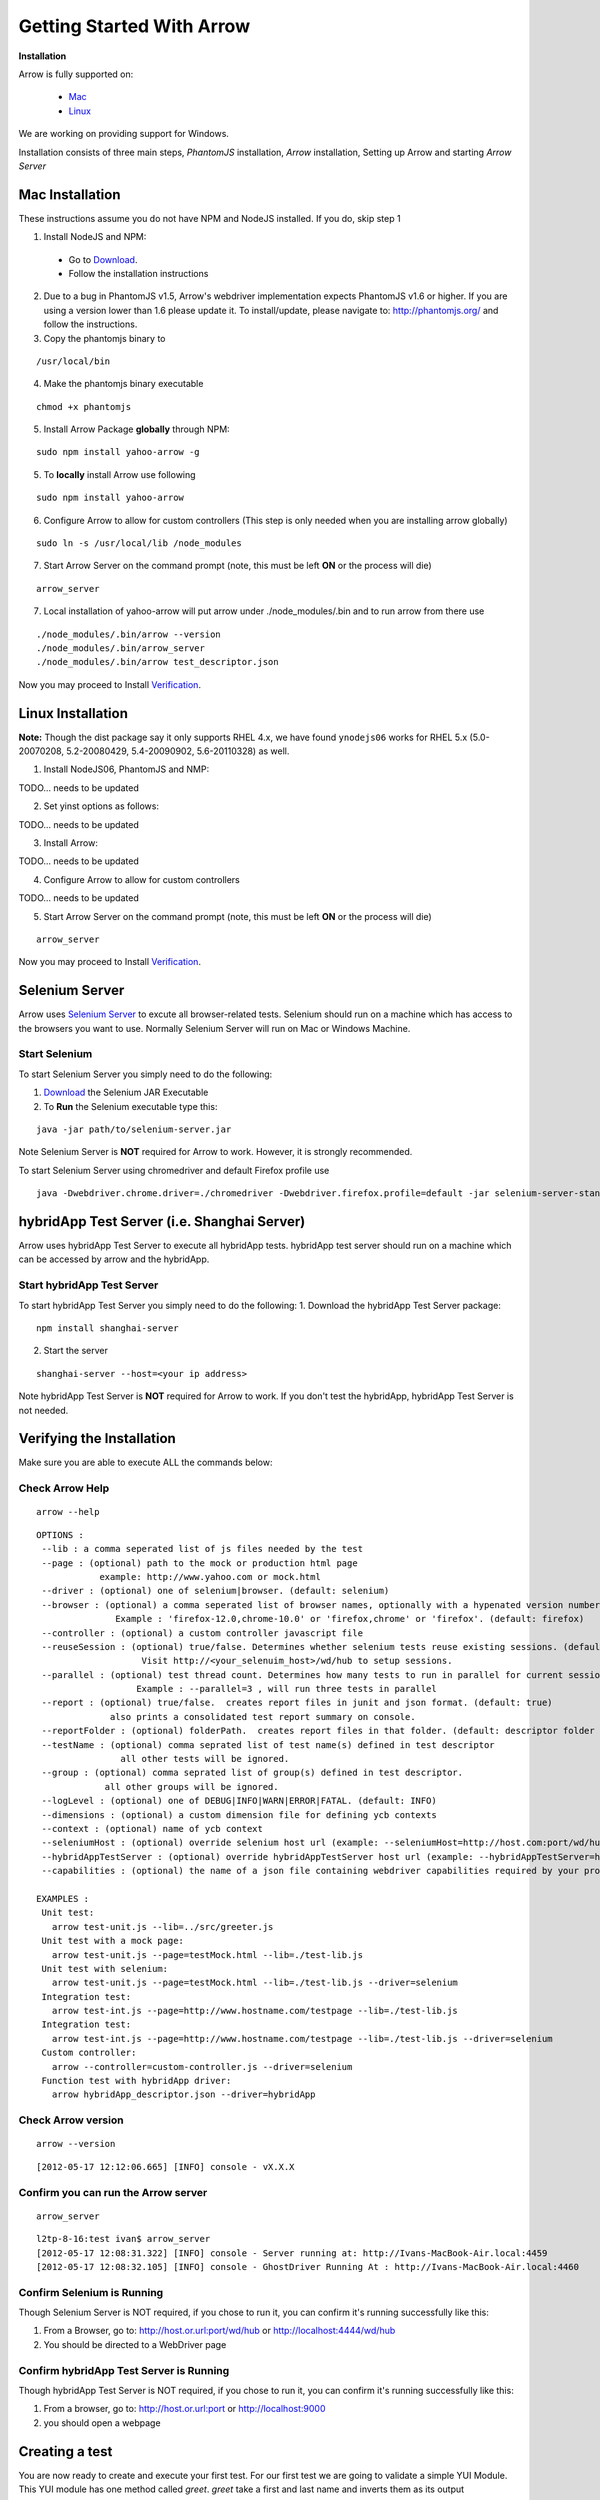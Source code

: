 ==========================
Getting Started With Arrow
==========================

.. _Installation:

**Installation**

Arrow is fully supported on:

   * Mac_
   * Linux_

We are working on providing support for Windows.

Installation consists of three main steps, *PhantomJS* installation, *Arrow* installation, Setting up Arrow and starting *Arrow Server*

.. _Mac:

Mac Installation
----------------

These instructions assume you do not have NPM and NodeJS installed. If you do, skip step 1

1. Install NodeJS and NPM:

 * Go to `Download <http://nodejs.org/#download>`_.
 * Follow the installation instructions

2. Due to a bug in PhantomJS v1.5, Arrow's webdriver implementation expects PhantomJS v1.6 or higher. If you are using a version lower than 1.6 please update it. To install/update, please navigate to: http://phantomjs.org/ and follow the instructions.

3. Copy the phantomjs binary to

::

   /usr/local/bin

4. Make the phantomjs binary executable

::

  chmod +x phantomjs

5. Install Arrow Package **globally** through NPM:

::

   sudo npm install yahoo-arrow -g


5. To **locally** install Arrow use following

::

   sudo npm install yahoo-arrow

6. Configure Arrow to allow for custom controllers (This step is only needed when you are installing arrow globally)

::

   sudo ln -s /usr/local/lib /node_modules

7. Start Arrow Server on the command prompt (note, this must be left **ON** or the process will die)

::

   arrow_server

7. Local installation of yahoo-arrow will put arrow under ./node_modules/.bin and to run arrow from there use

::

    ./node_modules/.bin/arrow --version
    ./node_modules/.bin/arrow_server
    ./node_modules/.bin/arrow test_descriptor.json

Now you may proceed to Install Verification_.

.. _Linux:

Linux Installation
------------------

.. todo we need to rework the installation for Linux

**Note:** Though the dist package say it only supports RHEL 4.x, we have found ``ynodejs06`` works for
RHEL 5.x (5.0-20070208, 5.2-20080429, 5.4-20090902, 5.6-20110328) as well.


1. Install NodeJS06, PhantomJS and NMP:

::

TODO... needs to be updated



2. Set yinst options as follows:

::

TODO... needs to be updated



3. Install Arrow:

::

TODO... needs to be updated


4. Configure Arrow to allow for custom controllers

::

TODO... needs to be updated


5. Start Arrow Server on the command prompt (note, this must be left **ON** or the process will die)

::

   arrow_server

Now you may proceed to Install Verification_.


Selenium Server
---------------

Arrow uses `Selenium Server <http://seleniumhq.org/>`_ to excute all browser-related tests. Selenium should run on a machine which has access to the browsers you want to use. Normally Selenium Server will run on Mac or Windows Machine.

Start Selenium
==============

To start Selenium Server you simply need to do the following:

1. `Download <http://selenium.googlecode.com/files/selenium-server-standalone-2.25.0.jar>`_ the Selenium JAR Executable
2. To **Run** the Selenium executable type this:

::

  java -jar path/to/selenium-server.jar

Note Selenium Server is **NOT** required for Arrow to work. However, it is strongly recommended.

To start Selenium Server using chromedriver and default Firefox profile use

::

    java -Dwebdriver.chrome.driver=./chromedriver -Dwebdriver.firefox.profile=default -jar selenium-server-standalone-2.xx.0.jar

hybridApp Test Server (i.e. Shanghai Server)
---------------

Arrow uses hybridApp Test Server to execute all hybridApp tests. hybridApp test server should run on a machine which can be accessed by arrow and the hybridApp. 

Start hybridApp Test Server
================

To start hybridApp Test Server you simply need to do the following:
1. Download the hybridApp Test Server package: 

::

  npm install shanghai-server

2. Start the server

:: 

  shanghai-server --host=<your ip address>

Note hybridApp Test Server is **NOT** required for Arrow to work. If you don't test the hybridApp, hybridApp Test Server is not needed.

.. _Verification:

Verifying the Installation
--------------------------

Make sure you are able to execute ALL the commands below:


Check Arrow Help
================

::

  arrow --help

::

    OPTIONS :
     --lib : a comma seperated list of js files needed by the test
     --page : (optional) path to the mock or production html page
                example: http://www.yahoo.com or mock.html
     --driver : (optional) one of selenium|browser. (default: selenium)
     --browser : (optional) a comma seperated list of browser names, optionally with a hypenated version number.
                   Example : 'firefox-12.0,chrome-10.0' or 'firefox,chrome' or 'firefox'. (default: firefox)
     --controller : (optional) a custom controller javascript file
     --reuseSession : (optional) true/false. Determines whether selenium tests reuse existing sessions. (default: false)
                        Visit http://<your_selenuim_host>/wd/hub to setup sessions.
     --parallel : (optional) test thread count. Determines how many tests to run in parallel for current session. (default: 1)
                       Example : --parallel=3 , will run three tests in parallel
     --report : (optional) true/false.  creates report files in junit and json format. (default: true)
                  also prints a consolidated test report summary on console.
     --reportFolder : (optional) folderPath.  creates report files in that folder. (default: descriptor folder path)
     --testName : (optional) comma seprated list of test name(s) defined in test descriptor
                    all other tests will be ignored.
     --group : (optional) comma seprated list of group(s) defined in test descriptor.
                 all other groups will be ignored.
     --logLevel : (optional) one of DEBUG|INFO|WARN|ERROR|FATAL. (default: INFO)
     --dimensions : (optional) a custom dimension file for defining ycb contexts
     --context : (optional) name of ycb context
     --seleniumHost : (optional) override selenium host url (example: --seleniumHost=http://host.com:port/wd/hub)
     --hybridAppTestServer : (optional) override hybridAppTestServer host url (example: --hybridAppTestServer=http://host.com:port/shanghai), default is http://localhost:9000/shanghai
     --capabilities : (optional) the name of a json file containing webdriver capabilities required by your project

    EXAMPLES :
     Unit test:
       arrow test-unit.js --lib=../src/greeter.js
     Unit test with a mock page:
       arrow test-unit.js --page=testMock.html --lib=./test-lib.js
     Unit test with selenium:
       arrow test-unit.js --page=testMock.html --lib=./test-lib.js --driver=selenium
     Integration test:
       arrow test-int.js --page=http://www.hostname.com/testpage --lib=./test-lib.js
     Integration test:
       arrow test-int.js --page=http://www.hostname.com/testpage --lib=./test-lib.js --driver=selenium
     Custom controller:
       arrow --controller=custom-controller.js --driver=selenium
     Function test with hybridApp driver:
       arrow hybridApp_descriptor.json --driver=hybridApp


Check Arrow version
===================

::

  arrow --version

::

 [2012-05-17 12:12:06.665] [INFO] console - vX.X.X
 
Confirm you can run the Arrow server
====================================

::

  arrow_server

::

  l2tp-8-16:test ivan$ arrow_server
  [2012-05-17 12:08:31.322] [INFO] console - Server running at: http://Ivans-MacBook-Air.local:4459
  [2012-05-17 12:08:32.105] [INFO] console - GhostDriver Running At : http://Ivans-MacBook-Air.local:4460


Confirm Selenium is Running
===========================

Though Selenium Server is NOT required, if you chose to run it, you can confirm it's running successfully like this:

1. From a Browser, go to: http://host.or.url:port/wd/hub or http://localhost:4444/wd/hub
2. You should be directed to a WebDriver page


.. _Creating a test:

Confirm hybridApp Test Server is Running
==================================

Though hybridApp Test Server is NOT required, if you chose to run it, you can confirm it's running successfully like this:

1. From a browser, go to: http://host.or.url:port or http://localhost:9000
2. you should open a webpage 


Creating a test
---------------

You are now ready to create and execute your first test. For our first test we are going to validate a simple YUI Module. This YUI module has one method called *greet*. *greet* take a first and last name and inverts them as its output

1. Create a folder called **arrow_test**

2. Inside arrow_test, create a folder called **src** (this will be our code source folder)

3. Create a file called **greeter.js** inside src and paste the code below into it

::

    YUI.add("arrow-greeter", function (Y) {
        Y.namespace("Arrow");

        var Greeter = Y.Arrow.Greeter = function() {};

        //This is a simple method which takes two params, first and last name
        //It returns it as lastname, firstname
        Greeter.prototype.greet = function(firstName, lastName) {
            return lastName + ", " + firstName;
        }
    }, "0.1", {requires:[]});

4. Inside arrow_test create a folder called **tests**

5. Create a file called **test-greeter.js** inside tests and past the code below into it

::

    YUI({ useBrowserConsole: true }).use("arrow-greeter", "test", function(Y) {
        //Create a basic test suite
        //We're calling it "Our First Test"
        var suite = new Y.Test.Suite("Our First Test");

        //Add a test case to the suite; "test greet"
        suite.add(new Y.Test.Case({
            "test greet": function() {
                var greeter = new Y.Arrow.Greeter();

                //The method we are testing will inverse the firstname and lastname
                //Our test will check for that inversion
                Y.Assert.areEqual(greeter.greet("Joe", "Smith"), "Smith, Joe");
            }
        }));

        //Note we are not "running" the suite.
        //Arrow will take care of that. We simply need to "add" it to the runner
        Y.Test.Runner.add(suite);
    });

Now we are ready to run our test.

6. Navigate to

::

    ~/arrow_test/tests

7. Type this to execute your test

::

    arrow test-greeter.js --lib=../src/greeter.js --driver=nodejs

Congratulations, you've successfully installed Arrow and created your first test



